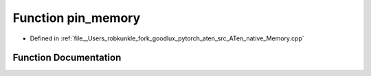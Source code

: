 .. _function_at__native__pin_memory:

Function pin_memory
===================

- Defined in :ref:`file__Users_robkunkle_fork_goodlux_pytorch_aten_src_ATen_native_Memory.cpp`


Function Documentation
----------------------


.. doxygenfunction:: at::native::pin_memory
